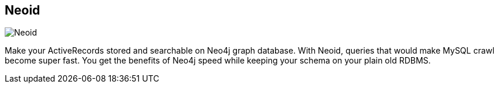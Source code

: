 == Neoid
:type: driver
:path: /c/driver/neoid
:author: @elado
:tags: ruby,rest,ogm
:url: https://github.com/elado/neoid
image::http://assets.neo4j.org/img/languages/rails.png[Neoid,role=logo]

Make your ActiveRecords stored and searchable on Neo4j graph database. With Neoid, queries that would make MySQL crawl become super fast. You get the benefits of Neo4j speed while keeping your schema on your plain old RDBMS. 